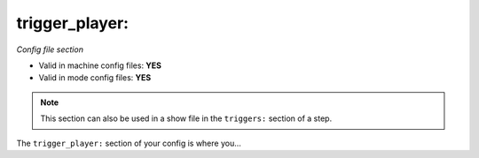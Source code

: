 trigger_player:
===============

*Config file section*

* Valid in machine config files: **YES**
* Valid in mode config files: **YES**

.. note:: This section can also be used in a show file in the ``triggers:`` section of a step.

.. overview

The ``trigger_player:`` section of your config is where you...

.. todo::
   Add description.


